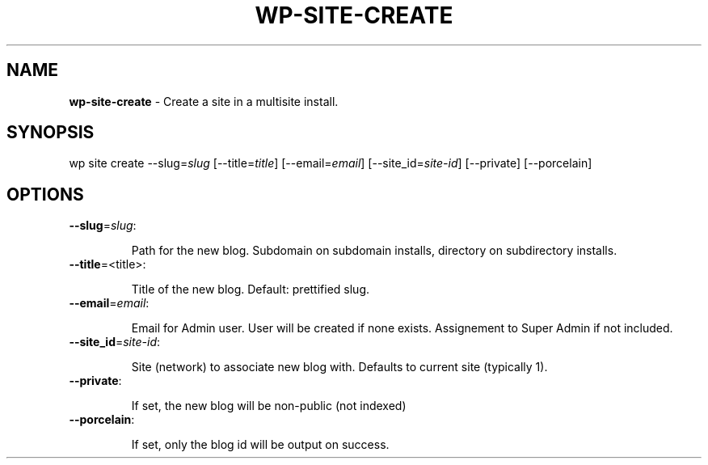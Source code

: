 .\" generated with Ronn/v0.7.3
.\" http://github.com/rtomayko/ronn/tree/0.7.3
.
.TH "WP\-SITE\-CREATE" "1" "" "WP-CLI"
.
.SH "NAME"
\fBwp\-site\-create\fR \- Create a site in a multisite install\.
.
.SH "SYNOPSIS"
wp site create \-\-slug=\fIslug\fR [\-\-title=\fItitle\fR] [\-\-email=\fIemail\fR] [\-\-site_id=\fIsite\-id\fR] [\-\-private] [\-\-porcelain]
.
.SH "OPTIONS"
.
.TP
\fB\-\-slug\fR=\fIslug\fR:
.
.IP
Path for the new blog\. Subdomain on subdomain installs, directory on subdirectory installs\.
.
.TP
\fB\-\-title\fR=<title>:
.
.IP
Title of the new blog\. Default: prettified slug\.
.
.TP
\fB\-\-email\fR=\fIemail\fR:
.
.IP
Email for Admin user\. User will be created if none exists\. Assignement to Super Admin if not included\.
.
.TP
\fB\-\-site_id\fR=\fIsite\-id\fR:
.
.IP
Site (network) to associate new blog with\. Defaults to current site (typically 1)\.
.
.TP
\fB\-\-private\fR:
.
.IP
If set, the new blog will be non\-public (not indexed)
.
.TP
\fB\-\-porcelain\fR:
.
.IP
If set, only the blog id will be output on success\.

